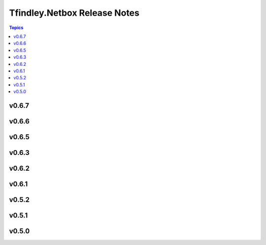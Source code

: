 =============================
Tfindley.Netbox Release Notes
=============================

.. contents:: Topics

v0.6.7
======

v0.6.6
======

v0.6.5
======

v0.6.3
======

v0.6.2
======

v0.6.1
======

v0.5.2
======

v0.5.1
======

v0.5.0
======

